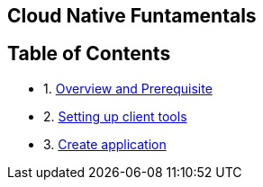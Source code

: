 [[cloud-native-fundamentals]]
Cloud Native Funtamentals
--------------------------

[[ltable-of-contents]]
Table of Contents
-----------------

* 1. link:1-Overview-prerequisite.adoc[Overview and Prerequisite]
* 2. link:2-Setting-up-client-tools.adoc[Setting up client tools]
* 3. link:3-Create-application.adoc[Create application]